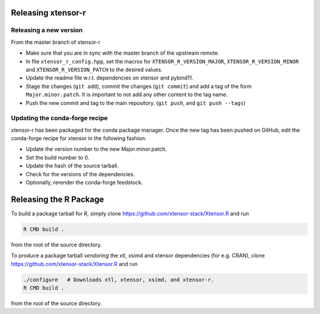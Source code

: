 .. Copyright (c) 2016, Wolf Vollprecht, Johan Mabille and Sylvain Corlay

   Distributed under the terms of the BSD 3-Clause License.

   The full license is in the file LICENSE, distributed with this software.

Releasing xtensor-r
===================

Releasing a new version
-----------------------

From the master branch of xtensor-r

- Make sure that you are in sync with the master branch of the upstream remote.
- In file ``xtensor_r_config.hpp``, set the macros for ``XTENSOR_R_VERSION_MAJOR``, ``XTENSOR_R_VERSION_MINOR`` and ``XTENSOR_R_VERSION_PATCH`` to the desired values.
- Update the readme file w.r.t. dependencies on xtensor and pybind11.
- Stage the changes (``git add``), commit the changes (``git commit``) and add a tag of the form ``Major.minor.patch``. It is important to not add any other content to the tag name.
- Push the new commit and tag to the main repository. (``git push``, and ``git push --tags``)

Updating the conda-forge recipe
-------------------------------

xtensor-r has been packaged for the conda package manager. Once the new tag has been pushed on GitHub, edit the conda-forge recipe for xtensor in the following fashion:

- Update the version number to the new Major.minor.patch.
- Set the build number to 0.
- Update the hash of the source tarball.
- Check for the versions of the dependencies.
- Optionally, rerender the conda-forge feedstock.

Releasing the R Package
=======================

To build a package tarball for R, simply clone https://github.com/xtensor-stack/Xtensor.R and run

.. code:: bash

    R CMD build .

from the root of the source directory.

To produce a package tarball *vendoring* the xtl, xsimd and xtensor dependencies (for e.g. CRAN), clone https://github.com/xtensor-stack/Xtensor.R and run

.. code:: bash

    ./configure   # Downloads xtl, xtensor, xsimd, and xtensor-r.
    R CMD build .

from the root of the source directory.

